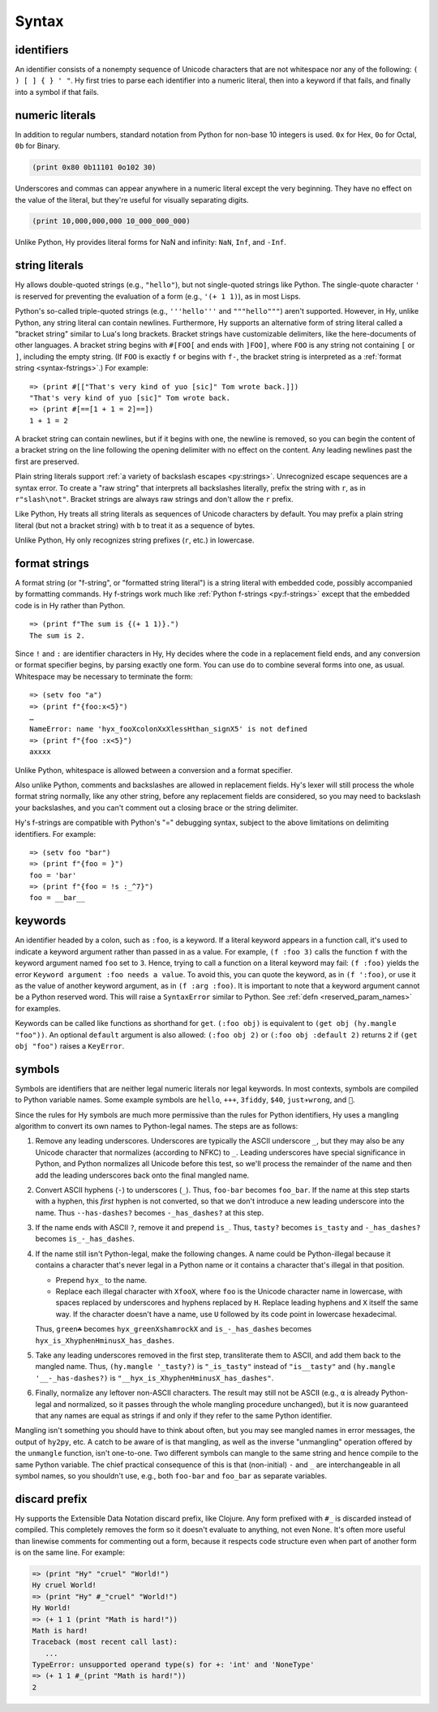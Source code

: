 .. _syntax:

==============
Syntax
==============

identifiers
-----------

An identifier consists of a nonempty sequence of Unicode characters that are not whitespace nor any of the following: ``( ) [ ] { } ' "``. Hy first tries to parse each identifier into a numeric literal, then into a keyword if that fails, and finally into a symbol if that fails.

numeric literals
----------------

In addition to regular numbers, standard notation from Python for non-base 10
integers is used. ``0x`` for Hex, ``0o`` for Octal, ``0b`` for Binary.

.. code-block:: clj

    (print 0x80 0b11101 0o102 30)

Underscores and commas can appear anywhere in a numeric literal except the very
beginning. They have no effect on the value of the literal, but they're useful
for visually separating digits.

.. code-block:: clj

    (print 10,000,000,000 10_000_000_000)

Unlike Python, Hy provides literal forms for NaN and infinity: ``NaN``,
``Inf``, and ``-Inf``.

string literals
---------------

Hy allows double-quoted strings (e.g., ``"hello"``), but not single-quoted
strings like Python. The single-quote character ``'`` is reserved for
preventing the evaluation of a form (e.g., ``'(+ 1 1)``), as in most Lisps.

.. _syntax-bracket-strings:

Python's so-called triple-quoted strings (e.g., ``'''hello'''`` and
``"""hello"""``) aren't supported. However, in Hy, unlike Python, any string
literal can contain newlines. Furthermore, Hy supports an alternative form of
string literal called a "bracket string" similar to Lua's long brackets.
Bracket strings have customizable delimiters, like the here-documents of other
languages. A bracket string begins with ``#[FOO[`` and ends with ``]FOO]``,
where ``FOO`` is any string not containing ``[`` or ``]``, including the empty
string. (If ``FOO`` is exactly ``f`` or begins with ``f-``, the bracket string
is interpreted as a :ref:`format string <syntax-fstrings>`.) For example::

   => (print #[["That's very kind of yuo [sic]" Tom wrote back.]])
   "That's very kind of yuo [sic]" Tom wrote back.
   => (print #[==[1 + 1 = 2]==])
   1 + 1 = 2

A bracket string can contain newlines, but if it begins with one, the newline
is removed, so you can begin the content of a bracket string on the line
following the opening delimiter with no effect on the content. Any leading
newlines past the first are preserved.

Plain string literals support :ref:`a variety of backslash escapes
<py:strings>`. Unrecognized escape sequences are a syntax error. To create
a "raw string" that interprets all backslashes literally, prefix the string
with ``r``, as in ``r"slash\not"``. Bracket strings are always raw strings
and don't allow the ``r`` prefix.

Like Python, Hy treats all string literals as sequences of Unicode characters
by default. You may prefix a plain string literal (but not a bracket string)
with ``b`` to treat it as a sequence of bytes.

Unlike Python, Hy only recognizes string prefixes (``r``, etc.) in lowercase.

.. _syntax-fstrings:

format strings
--------------

A format string (or "f-string", or "formatted string literal") is a string
literal with embedded code, possibly accompanied by formatting commands. Hy
f-strings work much like :ref:`Python f-strings <py:f-strings>` except that the
embedded code is in Hy rather than Python.

::

    => (print f"The sum is {(+ 1 1)}.")
    The sum is 2.

Since ``!`` and ``:`` are identifier characters in Hy, Hy decides where the
code in a replacement field ends, and any conversion or format specifier
begins, by parsing exactly one form. You can use ``do`` to combine several
forms into one, as usual. Whitespace may be necessary to terminate the form::

    => (setv foo "a")
    => (print f"{foo:x<5}")
    …
    NameError: name 'hyx_fooXcolonXxXlessHthan_signX5' is not defined
    => (print f"{foo :x<5}")
    axxxx

Unlike Python, whitespace is allowed between a conversion and a format
specifier.

Also unlike Python, comments and backslashes are allowed in replacement fields.
Hy's lexer will still process the whole format string normally, like any other
string, before any replacement fields are considered, so you may need to
backslash your backslashes, and you can't comment out a closing brace or the
string delimiter.

Hy's f-strings are compatible with Python's "=" debugging syntax, subject to
the above limitations on delimiting identifiers. For example::

    => (setv foo "bar")
    => (print f"{foo = }")
    foo = 'bar'
    => (print f"{foo = !s :_^7}")
    foo = __bar__

.. _syntax-keywords:

keywords
--------

An identifier headed by a colon, such as ``:foo``, is a keyword. If a
literal keyword appears in a function call, it's used to indicate a keyword
argument rather than passed in as a value. For example, ``(f :foo 3)`` calls
the function ``f`` with the keyword argument named ``foo`` set to ``3``. Hence,
trying to call a function on a literal keyword may fail: ``(f :foo)`` yields
the error ``Keyword argument :foo needs a value``. To avoid this, you can quote
the keyword, as in ``(f ':foo)``, or use it as the value of another keyword
argument, as in ``(f :arg :foo)``. It is important to note that a keyword argument
cannot be a Python reserved word. This will raise a ``SyntaxError`` similar to Python.
See :ref:`defn <reserved_param_names>` for examples.

Keywords can be called like functions as shorthand for ``get``. ``(:foo obj)``
is equivalent to ``(get obj (hy.mangle "foo"))``. An optional ``default`` argument
is also allowed: ``(:foo obj 2)`` or ``(:foo obj :default 2)`` returns ``2`` if
``(get obj "foo")`` raises a ``KeyError``.

.. _mangling:

symbols
-------

Symbols are identifiers that are neither legal numeric literals nor legal
keywords. In most contexts, symbols are compiled to Python variable names. Some
example symbols are ``hello``, ``+++``, ``3fiddy``, ``$40``, ``just✈wrong``,
and ``🦑``.

Since the rules for Hy symbols are much more permissive than the rules for
Python identifiers, Hy uses a mangling algorithm to convert its own names to
Python-legal names. The steps are as follows:

#. Remove any leading underscores. Underscores are typically the ASCII
   underscore ``_``, but they may also be any Unicode character that normalizes
   (according to NFKC) to ``_``. Leading underscores have special significance
   in Python, and Python normalizes all Unicode before this test, so we'll
   process the remainder of the name and then add the leading underscores back
   onto the final mangled name.

#. Convert ASCII hyphens (``-``) to underscores (``_``). Thus, ``foo-bar``
   becomes ``foo_bar``. If the name at this step starts with a hyphen, this
   *first* hyphen is not converted, so that we don't introduce a new leading
   underscore into the name. Thus ``--has-dashes?`` becomes ``-_has_dashes?``
   at this step.

#. If the name ends with ASCII ``?``, remove it and prepend ``is_``. Thus,
   ``tasty?`` becomes ``is_tasty`` and ``-_has_dashes?`` becomes
   ``is_-_has_dashes``.

#. If the name still isn't Python-legal, make the following changes. A name
   could be Python-illegal because it contains a character that's never legal
   in a Python name or it contains a character that's illegal in that position.

   - Prepend ``hyx_`` to the name.
   - Replace each illegal character with ``XfooX``, where ``foo`` is the Unicode
     character name in lowercase, with spaces replaced by underscores and
     hyphens replaced by ``H``. Replace leading hyphens and ``X`` itself the
     same way. If the character doesn't have a name, use ``U`` followed by its
     code point in lowercase hexadecimal.

   Thus, ``green☘`` becomes ``hyx_greenXshamrockX`` and
   ``is_-_has_dashes`` becomes ``hyx_is_XhyphenHminusX_has_dashes``.

#. Take any leading underscores removed in the first step, transliterate them
   to ASCII, and add them back to the mangled name. Thus, ``(hy.mangle
   '_tasty?)`` is ``"_is_tasty"`` instead of ``"is__tasty"`` and ``(hy.mangle
   '__-_has-dashes?)`` is ``"__hyx_is_XhyphenHminusX_has_dashes"``.

#. Finally, normalize any leftover non-ASCII characters. The result may still
   not be ASCII (e.g., ``α`` is already Python-legal and normalized, so it
   passes through the whole mangling procedure unchanged), but it is now
   guaranteed that any names are equal as strings if and only if they refer to
   the same Python identifier.

Mangling isn't something you should have to think about often, but you may see
mangled names in error messages, the output of ``hy2py``, etc. A catch to be
aware of is that mangling, as well as the inverse "unmangling" operation
offered by the ``unmangle`` function, isn't one-to-one. Two different symbols
can mangle to the same string and hence compile to the same Python variable.
The chief practical consequence of this is that (non-initial) ``-`` and ``_`` are
interchangeable in all symbol names, so you shouldn't use, e.g., both
``foo-bar`` and ``foo_bar`` as separate variables.

discard prefix
--------------

Hy supports the Extensible Data Notation discard prefix, like Clojure.
Any form prefixed with ``#_`` is discarded instead of compiled.
This completely removes the form so it doesn't evaluate to anything,
not even None.
It's often more useful than linewise comments for commenting out a
form, because it respects code structure even when part of another
form is on the same line. For example:

.. code-block:: clj

   => (print "Hy" "cruel" "World!")
   Hy cruel World!
   => (print "Hy" #_"cruel" "World!")
   Hy World!
   => (+ 1 1 (print "Math is hard!"))
   Math is hard!
   Traceback (most recent call last):
      ...
   TypeError: unsupported operand type(s) for +: 'int' and 'NoneType'
   => (+ 1 1 #_(print "Math is hard!"))
   2
